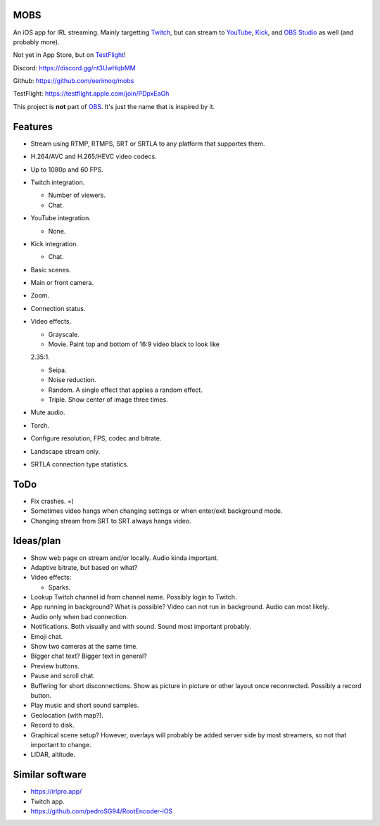 MOBS
====

An iOS app for IRL streaming. Mainly targetting `Twitch`_, but can
stream to `YouTube`_, `Kick`_, and `OBS Studio`_ as well (and probably more).

Not yet in App Store, but on `TestFlight`_!

.. image:: https://github.com/eerimoq/mobs/raw/main/Docs/main.jpg

Discord: https://discord.gg/nt3UwHqbMM

Github: https://github.com/eerimoq/mobs

TestFlight: https://testflight.apple.com/join/PDpxEaGh

This project is **not** part of `OBS`_. It's just the name that is
inspired by it.

Features
========

- Stream using RTMP, RTMPS, SRT or SRTLA to any platform that
  supportes them.

- H.264/AVC and H.265/HEVC video codecs.

- Up to 1080p and 60 FPS.

- Twitch integration.

  - Number of viewers.

  - Chat.

- YouTube integration.

  - None.

- Kick integration.

  - Chat.

- Basic scenes.

- Main or front camera.

- Zoom.

- Connection status.

- Video effects.

  - Grayscale.

  - Movie. Paint top and bottom of 16:9 video black to look like
  2.35:1.

  - Seipa.

  - Noise reduction.

  - Random. A single effect that applies a random effect.

  - Triple. Show center of image three times.

- Mute audio.

- Torch.

- Configure resolution, FPS, codec and bitrate.

- Landscape stream only.

- SRTLA connection type statistics.

ToDo
====

- Fix crashes. =)

- Sometimes video hangs when changing settings or when enter/exit
  background mode.

- Changing stream from SRT to SRT always hangs video.

Ideas/plan
==========

- Show web page on stream and/or locally. Audio kinda important.

- Adaptive bitrate, but based on what?

- Video effects:

  - Sparks.

- Lookup Twitch channel id from channel name. Possibly login to
  Twitch.

- App running in background? What is possible? Video can not run in
  background. Audio can most likely.

- Audio only when bad connection.

- Notifications. Both visually and with sound. Sound most important
  probably.

- Emoji chat.

- Show two cameras at the same time.

- Bigger chat text? Bigger text in general?

- Preview buttons.

- Pause and scroll chat.

- Buffering for short disconnections. Show as picture in picture or
  other layout once reconnected. Possibly a record button.

- Play music and short sound samples.

- Geolocation (with map?).

- Record to disk.

- Graphical scene setup? However, overlays will probably be added
  server side by most streamers, so not that important to change.

- LIDAR, altitude.

Similar software
================

- https://irlpro.app/

- Twitch app.

- https://github.com/pedroSG94/RootEncoder-iOS

.. _OBS: https://obsproject.com

.. _OBS Studio: https://obsproject.com

.. _go: https://go.dev

.. _SRTLA: https://github.com/BELABOX/srtla

.. _Twitch: https://twitch.tv

.. _YouTube: https://youtube.com

.. _Kick: https://kick.com

.. _TestFlight: https://testflight.apple.com/join/PDpxEaGh
